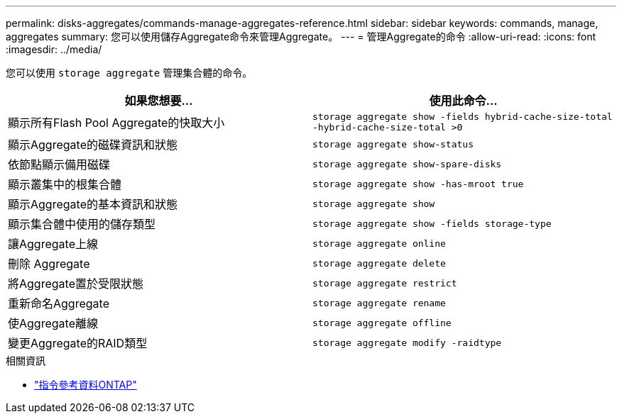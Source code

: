 ---
permalink: disks-aggregates/commands-manage-aggregates-reference.html 
sidebar: sidebar 
keywords: commands, manage, aggregates 
summary: 您可以使用儲存Aggregate命令來管理Aggregate。 
---
= 管理Aggregate的命令
:allow-uri-read: 
:icons: font
:imagesdir: ../media/


[role="lead"]
您可以使用 `storage aggregate` 管理集合體的命令。

|===
| 如果您想要... | 使用此命令... 


 a| 
顯示所有Flash Pool Aggregate的快取大小
 a| 
`storage aggregate show -fields hybrid-cache-size-total -hybrid-cache-size-total >0`



 a| 
顯示Aggregate的磁碟資訊和狀態
 a| 
`storage aggregate show-status`



 a| 
依節點顯示備用磁碟
 a| 
`storage aggregate show-spare-disks`



 a| 
顯示叢集中的根集合體
 a| 
`storage aggregate show -has-mroot true`



 a| 
顯示Aggregate的基本資訊和狀態
 a| 
`storage aggregate show`



 a| 
顯示集合體中使用的儲存類型
 a| 
`storage aggregate show -fields storage-type`



 a| 
讓Aggregate上線
 a| 
`storage aggregate online`



 a| 
刪除 Aggregate
 a| 
`storage aggregate delete`



 a| 
將Aggregate置於受限狀態
 a| 
`storage aggregate restrict`



 a| 
重新命名Aggregate
 a| 
`storage aggregate rename`



 a| 
使Aggregate離線
 a| 
`storage aggregate offline`



 a| 
變更Aggregate的RAID類型
 a| 
`storage aggregate modify -raidtype`

|===
.相關資訊
* https://docs.netapp.com/us-en/ontap-cli["指令參考資料ONTAP"^]

